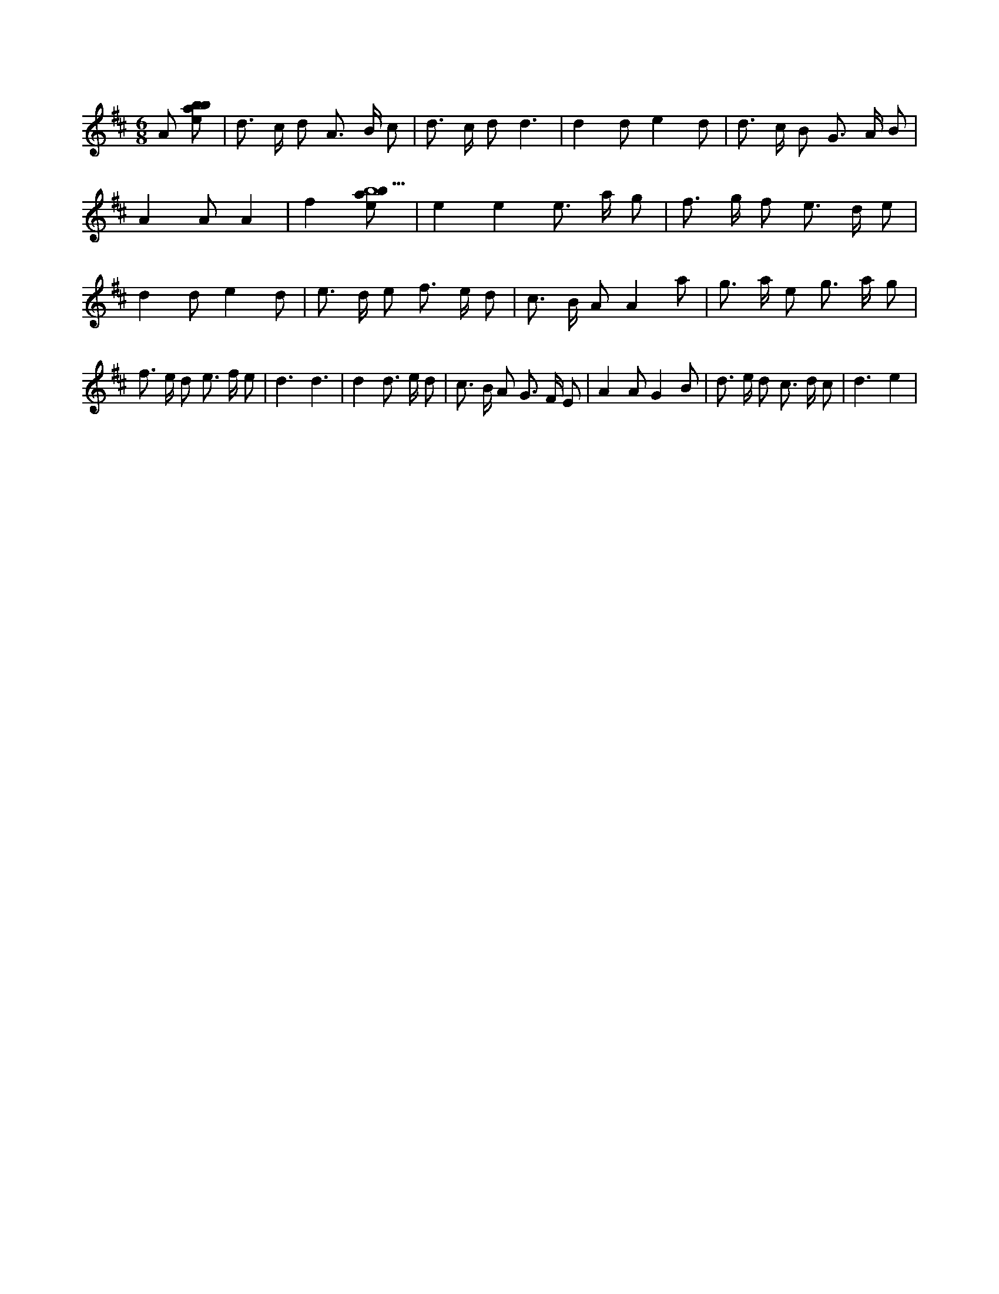 X:24
L:1/8
M:6/8
K:Dclef
A [ebab] | d > c d A > B c | d > c d d3 | d2 d e2 d | d > c B G > A B | A2 A A2 | f2 [ebab5] | e2 e2 e > a g | f > g f e > d e | d2 d e2 d | e > d e f > e d | c > B A A2 a | g > a e g > a g | f > e d e > f e | d3 d3 | d2 d > e d | c > B A G > F E | A2 A G2 B | d > e d c > d c | d3 e2 |
